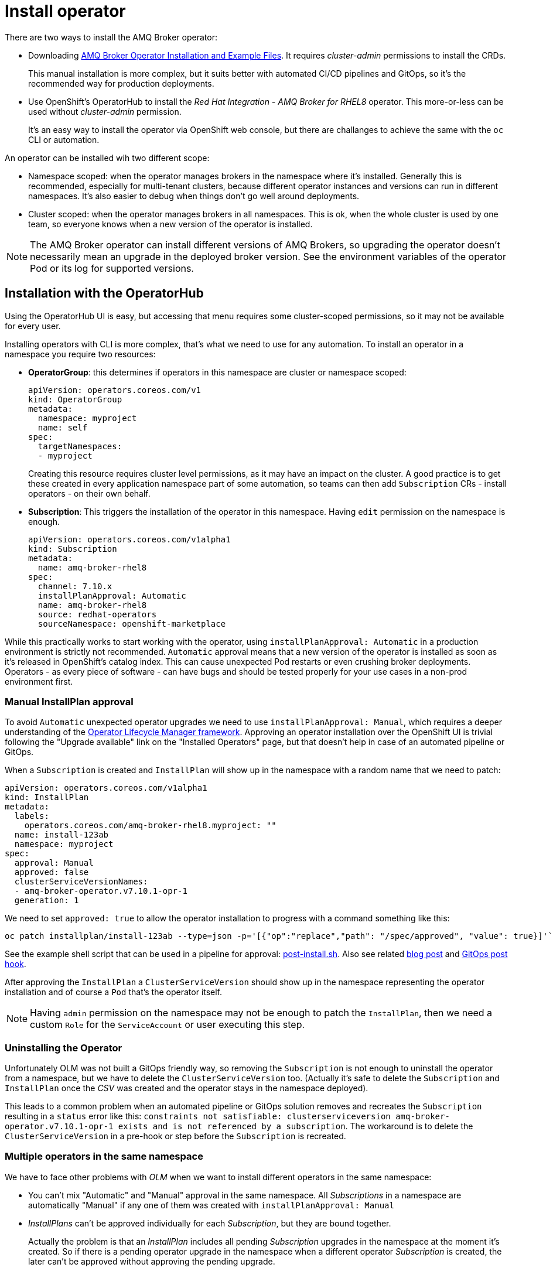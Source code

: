 = Install operator

There are two ways to install the AMQ Broker operator:

* Downloading https://access.redhat.com/jbossnetwork/restricted/listSoftware.html?product=jboss.amq.broker[AMQ Broker Operator Installation and Example Files]. It requires _cluster-admin_ permissions to install the CRDs. 
+
This manual installation is more complex, but it suits better with automated CI/CD pipelines and GitOps, so it's the recommended way for production deployments.
* Use OpenShift's OperatorHub to install the _Red Hat Integration - AMQ Broker for RHEL8_ operator. This more-or-less can be used without _cluster-admin_ permission.
+
It's an easy way to install the operator via OpenShift web console, but there are challanges to achieve the same with the `oc` CLI or automation.

An operator can be installed wih two different scope:

* Namespace scoped: when the operator manages brokers in the namespace where it's installed. Generally this is recommended, especially for multi-tenant clusters, because different operator instances and versions can run in different namespaces. It's also easier to debug when things don't go well around deployments.
* Cluster scoped: when the operator manages brokers in all namespaces. This is ok, when the whole cluster is used by one team, so everyone knows when a new version of the operator is installed.

[NOTE]
The AMQ Broker operator can install different versions of AMQ Brokers, so upgrading the operator doesn't necessarily mean an upgrade in the deployed broker version. See the environment variables of the operator Pod or its log for supported versions.

== Installation with the OperatorHub

Using the OperatorHub UI is easy, but accessing that menu requires some cluster-scoped permissions, so it may not be available for every user.

Installing operators with CLI is more complex, that's what we need to use for any automation. To install an operator in a namespace you require two resources:

* *OperatorGroup*: this determines if operators in this namespace are cluster or namespace scoped:
+
----
apiVersion: operators.coreos.com/v1
kind: OperatorGroup
metadata:
  namespace: myproject
  name: self
spec:
  targetNamespaces:
  - myproject
----
+
Creating this resource requires cluster level permissions, as it may have an impact on the cluster. A good practice is to get these created in every application namespace part of some automation, so teams can then add `Subscription` CRs - install operators - on their own behalf.

* *Subscription*: This triggers the installation of the operator in this namespace. Having `edit` permission on the namespace is enough.
+
----
apiVersion: operators.coreos.com/v1alpha1
kind: Subscription
metadata:
  name: amq-broker-rhel8
spec:
  channel: 7.10.x
  installPlanApproval: Automatic
  name: amq-broker-rhel8
  source: redhat-operators
  sourceNamespace: openshift-marketplace
----

While this practically works to start working with the operator, using `installPlanApproval: Automatic` in a production environment is strictly not recommended. `Automatic` approval means that a new version of the operator is installed as soon as it's released in OpenShift's catalog index. This can cause unexpected Pod restarts or even crushing broker deployments. Operators - as every piece of software - can have bugs and should be tested properly for your use cases in a non-prod environment first.

=== Manual InstallPlan approval

To avoid `Automatic` unexpected operator upgrades we need to use `installPlanApproval: Manual`, which requires a deeper understanding of the https://olm.operatorframework.io/[Operator Lifecycle Manager framework]. Approving an operator installation over the OpenShift UI is trivial following the "Upgrade available" link on the "Installed Operators" page, but that doesn't help in case of an automated pipeline or GitOps.

When a `Subscription` is created and `InstallPlan` will show up in the namespace with a random name that we need to patch:
----
apiVersion: operators.coreos.com/v1alpha1
kind: InstallPlan
metadata:
  labels:
    operators.coreos.com/amq-broker-rhel8.myproject: ""
  name: install-123ab
  namespace: myproject
spec:
  approval: Manual
  approved: false
  clusterServiceVersionNames:
  - amq-broker-operator.v7.10.1-opr-1
  generation: 1
----

We need to set `approved: true` to allow the operator installation to progress with a command something like this:

  oc patch installplan/install-123ab --type=json -p='[{"op":"replace","path": "/spec/approved", "value": true}]'`

See the example shell script that can be used in a pipeline for approval: link:post-install.sh[post-install.sh]. Also see related https://gexperts.com/wp/gitops-and-openshift-operators-best-practices/[blog post] and https://github.com/redhat-cop/gitops-catalog/tree/main/installplan-approver[GitOps post hook].

After approving the `InstallPlan` a `ClusterServiceVersion` should show up in the namespace representing the operator installation and of course a `Pod` that's the operator itself. 

[NOTE]
Having `admin` permission on the namespace may not be enough to patch the `InstallPlan`, then we need a custom `Role` for the `ServiceAccount` or user executing this step.

=== Uninstalling the Operator

Unfortunately OLM was not built a GitOps friendly way, so removing the `Subscription` is not enough to uninstall the operator from a namespace, but we have to delete the `ClusterServiceVersion` too. (Actually it's safe to delete the `Subscription` and `InstallPlan` once the _CSV_ was created and the operator stays in the namespace deployed).

This leads to a common problem when an automated pipeline or GitOps solution removes and recreates the `Subscription` resulting in a `status` error like this: `constraints not satisfiable: clusterserviceversion amq-broker-operator.v7.10.1-opr-1 exists and is not referenced by a subscription`. The workaround is to delete the `ClusterServiceVersion` in a pre-hook or step before the `Subscription` is recreated.

=== Multiple operators in the same namespace

We have to face other problems with _OLM_ when we want to install different operators in the same namespace:

* You can't mix "Automatic" and "Manual" approval in the same namespace. All _Subscriptions_ in a namespace are automatically "Manual" if any one of them was created with `installPlanApproval: Manual`
* _InstallPlans_ can't be approved individually for each _Subscription_, but they are bound together.
+
Actually the problem is that an _InstallPlan_ includes all pending _Subscription_ upgrades in the namespace at the moment it's created. So if there is a pending operator upgrade in the namespace when a different operator _Subscription_ is created, the later can't be approved without approving the pending upgrade.

The workaround to avoid these problems is to make sure you never have more than one _Subscriptions_ at the same time, and just delete ALL _Subscriptions_ in the namespace before installing a new one. As explained above, this will leave the existing _ClusterServiceVersions_ - and the operators running - while our automation can just go on with approving our new _Subscription_. See an example link:pre-install.sh[pre-install.sh] that can be used before (re)installing an operator.

== Available versions

Based on our experience only the latest AMQ Broker operator can be installed from a `channel` in the catalog index. This may change in the future, see https://issues.redhat.com/browse/ENTMQBR-7350.

To install a specific vesion of the operator theoretically we could use something like `startingCSV: amq-broker-operator.v7.10.1-opr-1` in the `Subscription`, which doesn't make much sense at this point being only the latest version available.

We can check the latest version available in our catalog-index by running `oc get packagemanifest amq-broker-rhel8` and look for `currentCSV` for the channels. Checking all version available in the catalog-index is more challanging:

* For OpenShift v4.10 catalog:
+
  docker run --rm registry.redhat.io/redhat/redhat-operator-index:v4.10 render /database/index.db | jq 'select(.schema == "olm.channel" and (.package | startswith("amq-broker")))'

* For OpenShift v4.11 catalog: 
+
  $ docker run --rm --entrypoint cat registry.redhat.io/redhat/redhat-operator-index:v4.11 /configs/amq-broker-rhel8/catalog.json | jq 'select(.schema == "olm.channel" and (.package | startswith("amq-broker")))'






